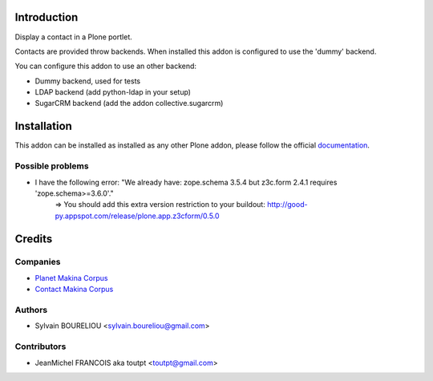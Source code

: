 Introduction
============

Display a contact in a Plone portlet.

Contacts are provided throw backends. When installed this addon is configured
to use the 'dummy' backend.

You can configure this addon to use an other backend:

* Dummy backend, used for tests
* LDAP backend (add python-ldap in your setup)
* SugarCRM backend (add the addon collective.sugarcrm)

Installation
============

.. image:: https://secure.travis-ci.org/collective/collective.js.galleria.png
    :target: http://travis-ci.org/collective/collective.js.galleria

This addon can be installed as installed as any other Plone addon, please
follow the official documentation_.

.. _documentation: http://plone.org/documentation/kb/installing-add-ons-quick-how-to


Possible problems
-----------------

* I have the following error: "We already have: zope.schema 3.5.4 but z3c.form 2.4.1 requires 'zope.schema>=3.6.0'."
    => You should add this extra version restriction to your buildout: http://good-py.appspot.com/release/plone.app.z3cform/0.5.0

Credits
=======

Companies
---------

|makinacom|_

* `Planet Makina Corpus <http://www.makina-corpus.org>`_
* `Contact Makina Corpus <mailto:python@makina-corpus.org>`_


Authors
-------

- Sylvain BOURELIOU <sylvain.boureliou@gmail.com>

Contributors
------------

- JeanMichel FRANCOIS aka toutpt <toutpt@gmail.com>

.. |makinacom| image:: http://depot.makina-corpus.org/public/logo.gif
.. _makinacom:  http://www.makina-corpus.com
